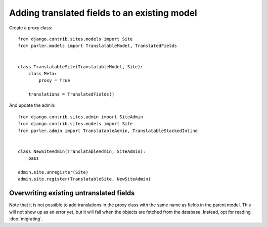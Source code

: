 Adding translated fields to an existing model
=============================================

Create a proxy class::

    from django.contrib.sites.models import Site
    from parler.models import TranslatableModel, TranslatedFields


    class TranslatableSite(TranslatableModel, Site):
        class Meta:
            proxy = True

        translations = TranslatedFields()


And update the admin::

    from django.contrib.sites.admin import SiteAdmin
    from django.contrib.sites.models import Site
    from parler.admin import TranslatableAdmin, TranslatableStackedInline


    class NewSiteAdmin(TranslatableAdmin, SiteAdmin):
        pass

    admin.site.unregister(Site)
    admin.site.register(TranslatableSite, NewSiteAdmin)


Overwriting existing untranslated fields
----------------------------------------

Note that it is not possible to add translations in the proxy class with the same
name as fields in the parent model. This will not show up as an error yet, but it
will fail when the objects are fetched from the database.
Instead, opt for reading :doc:`migrating`.
